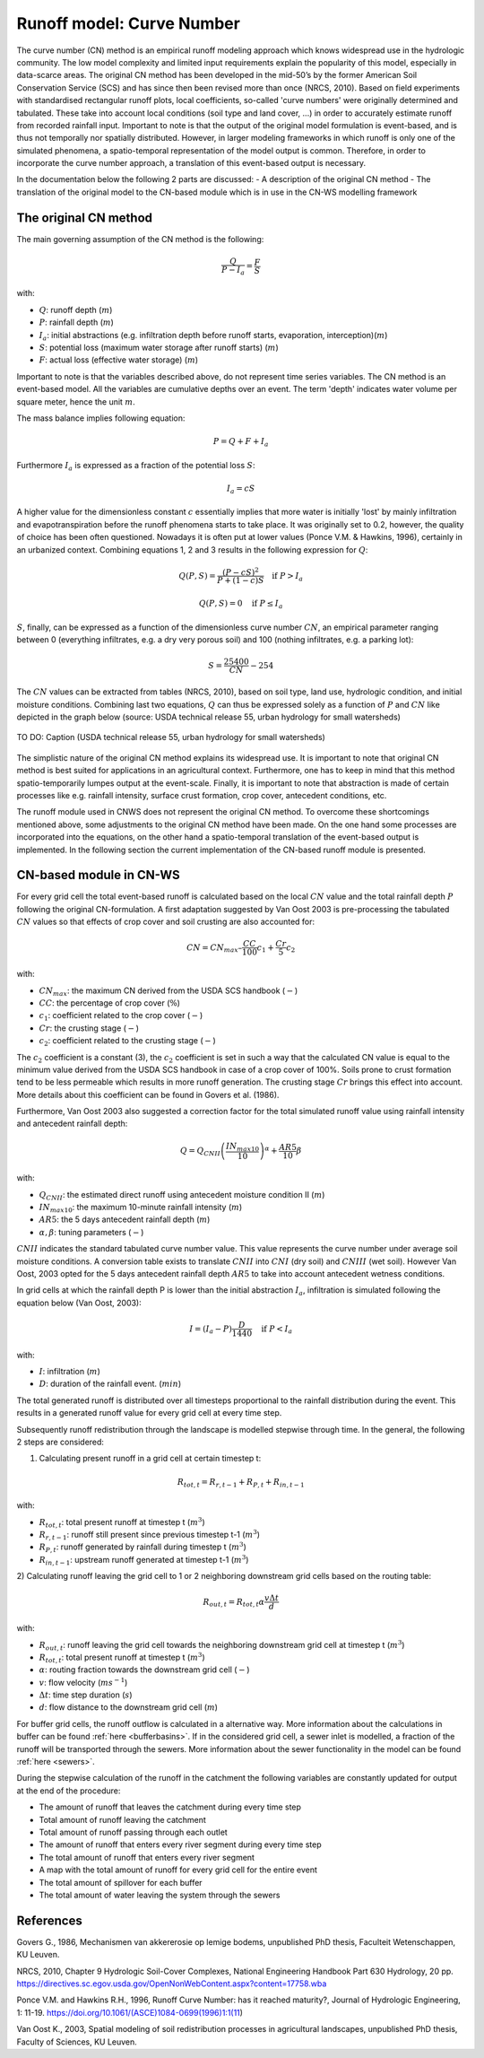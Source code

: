 .. _CN:

##########################
Runoff model: Curve Number
##########################

The curve number (CN) method is an empirical runoff modeling approach which knows widespread use in the 
hydrologic community. The low model complexity and limited input requirements explain the popularity of
this model, especially in data-scarce areas. The original CN method has been developed in the mid-50’s 
by the former American Soil Conservation Service (SCS) and has since then been revised more
than once (NRCS, 2010). Based on field experiments with standardised
rectangular runoff plots, local coefficients, so-called 'curve numbers' were originally determined and tabulated. 
These take into account local conditions (soil type and land cover, ...) in order to accurately estimate 
runoff from recorded rainfall input. Important to note is that the output of the original model formulation 
is event-based, and is thus not temporally nor spatially distributed. However, in larger modeling frameworks 
in which runoff is only one of the simulated phenomena, a spatio-temporal representation of the model output
is common. Therefore, in order to incorporate the curve number approach, a translation of this event-based
output is necessary. 

In the documentation below the following 2 parts are discussed:
- A description of the original CN method
- The translation of the original model to the CN-based module which is in use in the CN-WS modelling framework

The original CN method
======================

The main governing assumption of the CN method is the following:

.. math::
    \frac{Q}{P-I_a} = \frac{F}{S} 

with:

- :math:`Q`: runoff depth (:math:`m`)
- :math:`P`: rainfall depth (:math:`m`)
- :math:`I_a`: initial abstractions (e.g. infiltration depth before runoff starts,
  evaporation, interception)(:math:`m`)
- :math:`S`: potential loss (maximum water storage after runoff starts) (:math:`m`)
- :math:`F`: actual loss (effective water storage) (:math:`m`)

Important to note is that the variables described above, do not represent time series
variables. The CN method is an event-based model. All the variables are
cumulative depths over an event. The term 'depth' indicates water volume per square meter, 
hence the unit :math:`m`. 

The mass balance implies following equation:

.. math::
    P = Q+F+I_a

Furthermore :math:`I_a` is expressed as a fraction of the potential loss :math:`S`:

.. math::
    I_a=cS

A higher value for the dimensionless constant :math:`c` essentially implies 
that more water is initially 'lost' by mainly infiltration and 
evapotranspiration before the runoff phenomena starts to take place. It was originally set to 0.2, 
however, the quality of choice has been often questioned. Nowadays it is often put at lower values
(Ponce  V.M.  &  Hawkins, 1996), certainly in an urbanized context.
Combining equations 1, 2 and 3 results in the following expression for :math:`Q`:

.. math::
    Q(P,S) = \frac{(P-cS)^2}{P+(1-c)S}  \quad\text{if }  P>I_a

.. math::
    Q(P,S) = 0  \quad\text{if } P \leq I_a

:math:`S`, finally, can be expressed as a function of the dimensionless
curve number :math:`CN`, an empirical parameter ranging between 0
(everything infiltrates, e.g. a dry very porous soil) and 100 (nothing
infiltrates, e.g. a parking lot):

.. math::
    S = \frac{25400}{CN}-254
    
The :math:`CN` values can be extracted from tables (NRCS, 2010), based on soil
type, land use, hydrologic condition, and initial moisture conditions. 
Combining last two equations, :math:`Q` can thus be expressed solely as a
function of :math:`P` and :math:`CN` like depicted in the graph below
(source: USDA technical release 55, urban hydrology for small watersheds)

.. figure:: _static/png/cn_graph.png
    :width: 600px
    :align: center

    TO DO: Caption (USDA technical release 55, urban hydrology for small watersheds)


The simplistic nature of the original CN method explains its widespread use.
It is important to note that original CN method is best suited for
applications in an agricultural context. Furthermore, one has to keep in mind that
this method spatio-temporarily lumpes output at the event-scale. Finally, it is
important to note that abstraction is made of certain processes like e.g. rainfall
intensity, surface crust formation, crop cover, antecedent conditions, etc.

The runoff module used in CNWS does not represent the original CN method. To
overcome these shortcomings mentioned above, some adjustments to the
original CN method have been made. On the one hand some processes are incorporated
into the equations, on the other hand a spatio-temporal translation of the
event-based output is implemented. In the following section the current
implementation of the CN-based runoff module is presented.

CN-based module in CN-WS 
========================

For every grid cell the total event-based runoff is calculated based on the
local :math:`CN` value and the total rainfall depth :math:`P` following the original CN-formulation.
A first adaptation suggested by Van Oost 2003 is pre-processing the tabulated
:math:`CN` values so that effects of crop cover and soil crusting are also
accounted for:

.. math::
    CN = CN_{max}  – \frac{CC}{100} c_1 + \frac{Cr}{5} c_2

with:

- :math:`CN_{max}`: the maximum CN derived from the USDA SCS handbook (:math:`-`)
- :math:`CC`:  the percentage of crop cover (:math:`\%`)
- :math:`c_1`: coefficient related to the crop cover (:math:`-`)
- :math:`Cr`: the crusting stage (:math:`-`)
- :math:`c_2`: coefficient related to the crusting stage (:math:`-`)

The :math:`c_2` coefficient is a constant (3), the :math:`c_2` coefficient is set in such a way that the calculated CN value
is equal to the minimum value derived from the USDA SCS handbook in case of a crop cover of 100%. Soils prone to crust formation
tend to be less permeable which results in more runoff generation. The crusting stage :math:`Cr` brings this effect into account.
More details about this coefficient can be found in Govers et al. (1986).

Furthermore, Van Oost 2003 also suggested a correction factor for the total
simulated runoff value using rainfall intensity and antecedent rainfall depth:

.. math::
    Q = Q_{CNII} \left(\frac{IN_{max10}}{10}\right)^{\alpha}  + \frac{AR5}{10} \beta

with:

- :math:`Q_{CNII}`: the estimated direct runoff using antecedent moisture
  condition II (:math:`m`)
- :math:`IN_{max10}`: the maximum 10-minute rainfall intensity (:math:`m`)
- :math:`AR5`: the 5 days antecedent rainfall depth (:math:`m`)
- :math:`\alpha, \beta`: tuning parameters (:math:`-`)

:math:`CNII` indicates the standard tabulated curve number value. This value represents the curve number under
average soil moisture conditions. A conversion table exists to translate :math:`CNII` into :math:`CNI` (dry soil) and :math:`CNIII` (wet soil).
However Van Oost, 2003 opted for the 5 days antecedent rainfall depth :math:`AR5` to take into account antecedent 
wetness conditions.

In grid cells at which the rainfall depth P is lower than the initial abstraction
:math:`I_a`, infiltration is simulated following the equation below (Van Oost,
2003):

.. math::
    I=(I_a-P) \frac{D}{1440}  \quad\text{if } P<I_a

with:

- :math:`I`: infiltration (:math:`m`)
- :math:`D`: duration of the rainfall event. (:math:`min`)

The total generated runoff is distributed over all timesteps proportional to the
rainfall distribution during the event. This results in a generated runoff value
for every grid cell at every time step.

Subsequently runoff redistribution through the landscape is modelled stepwise
through time. In the general, the following 2 steps are considered:

1) Calculating present runoff in a grid cell at certain timestep t:

.. math::
    R_{tot,t}=R_{r,t-1}+R_{P,t}+R_{in,t-1}

with:

- :math:`R_{tot,t}`: total present runoff at timestep t (:math:`m^3`)
- :math:`R_{r,t-1}`: runoff still present since previous timestep t-1 (:math:`m^3`)
- :math:`R_{P,t}`: runoff generated by rainfall during timestep t (:math:`m^3`)
- :math:`R_{in,t-1}`: upstream runoff generated at timestep t-1 (:math:`m^3`)

2) Calculating runoff leaving the grid cell to 1 or 2 neighboring downstream grid
cells based on the routing table:

.. math::
    R_{out,t}=R_{tot,t}  \alpha  \frac{v \Delta t}{d}

with:

- :math:`R_{out,t}`: runoff leaving the grid cell towards the neighboring
  downstream grid cell at timestep t (:math:`m^3`)
- :math:`R_{tot,t}`: total present runoff at timestep t (:math:`m^3`)
- :math:`\alpha`: routing fraction towards the downstream grid cell (:math:`-`)
- :math:`v`: flow velocity (:math:`m s^{-1}`)
- :math:`\Delta t`: time step duration (:math:`s`)
- :math:`d`: flow distance to the downstream grid cell (:math:`m`)

For buffer grid cells, the runoff outflow is calculated in a alternative way.
More information about the calculations in buffer can be found
:ref:`here <bufferbasins>`. If in the considered grid cell, a sewer inlet is
modelled, a fraction of the runoff will be transported through the sewers. More
information about the sewer functionality in the model can be found
:ref:`here <sewers>`.

During the stepwise calculation of the runoff in the catchment the following
variables are constantly updated for output at the end of the procedure:

- The amount of runoff that leaves the catchment during every time step
- Total amount of runoff leaving the catchment
- Total amount of runoff passing through each outlet
- The amount of runoff that enters every river segment during every time step
- The total amount of runoff that enters every river segment
- A map with the total amount of runoff for every grid cell for the entire event
- The total amount of spillover for each buffer
- The total amount of water leaving the system through the sewers

References
==========
Govers G., 1986, Mechanismen van akkererosie op lemige bodems, unpublished PhD
thesis, Faculteit Wetenschappen, KU Leuven.

NRCS,  2010,  Chapter  9  Hydrologic  Soil-Cover  Complexes,  National
Engineering  Handbook  Part  630 Hydrology, 20 pp. 
https://directives.sc.egov.usda.gov/OpenNonWebContent.aspx?content=17758.wba

Ponce  V.M. and Hawkins R.H.,  1996,  Runoff  Curve  Number:  has  it  reached
maturity?,  Journal  of Hydrologic Engineering, 1: 11-19. 
https://doi.org/10.1061/(ASCE)1084-0699(1996)1:1(11)

Van  Oost  K., 2003,  Spatial  modeling  of  soil  redistribution  processes
in  agricultural  landscapes, unpublished PhD thesis, Faculty of Sciences,
KU Leuven.